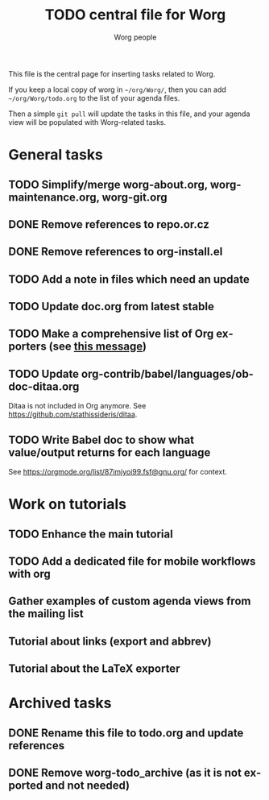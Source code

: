 #+TITLE:      TODO central file for Worg
#+AUTHOR:     Worg people
#+EMAIL:      mdl AT imapmail DOT org
#+STARTUP:    align fold nodlcheck hidestars oddeven lognotestate
#+SEQ_TODO:   TODO(t) INPROGRESS(i) WAITING(w@) | DONE(d) CANCELED(c@)
#+TAGS:       Write(w) Update(u) Fix(f) Check(c)
#+LANGUAGE:   en
#+PRIORITIES: A C B
#+CATEGORY:   worg
#+OPTIONS:    H:3 num:nil toc:nil \n:nil ::t |:t ^:nil -:t f:t *:t tex:t d:(HIDE) tags:not-in-toc
#+ARCHIVE:    ::* Archived tasks
#+HTML_LINK_UP:    index.html
#+HTML_LINK_HOME:  https://orgmode.org/worg/

# This file is released by its authors and contributors under the GNU
# Free Documentation license v1.3 or later, code examples are released
# under the GNU General Public License v3 or later.

This file is the central page for inserting tasks related to Worg.

If you keep a local copy of worg in =~/org/Worg/=, then you can
add =~/org/Worg/todo.org= to the list of your agenda files.

Then a simple =git pull= will update the tasks in this file, and your
agenda view will be populated with Worg-related tasks.

* General tasks

** TODO Simplify/merge worg-about.org, worg-maintenance.org, worg-git.org
** DONE Remove references to repo.or.cz
** DONE Remove references to org-install.el
** TODO Add a note in files which need an update
** TODO Update doc.org from latest stable
** TODO Make a comprehensive list of Org exporters (see [[https://orgmode.org/list/87r1r5jvak.fsf@gnu.org/][this message]])
** TODO Update org-contrib/babel/languages/ob-doc-ditaa.org

Ditaa is not included in Org anymore.  See
https://github.com/stathissideris/ditaa.

** TODO Write Babel doc to show what value/output returns for each language

See https://orgmode.org/list/87imjyoi99.fsf@gnu.org/ for context.

* Work on tutorials
  
** TODO Enhance the main tutorial
** TODO Add a dedicated file for mobile workflows with org
** Gather examples of custom agenda views from the mailing list
** Tutorial about links (export and abbrev)
** Tutorial about the LaTeX exporter
* Archived tasks

** DONE Rename this file to todo.org and update references
:PROPERTIES:
:ARCHIVE_TIME: 2021-05-17 Mon 22:12
:ARCHIVE_FILE: ~/Documents/projects/worg/todo.org
:ARCHIVE_OLPATH: General tasks
:ARCHIVE_CATEGORY: worg
:ARCHIVE_TODO: DONE
:END:

** DONE Remove worg-todo_archive (as it is not exported and not needed)
:PROPERTIES:
:ARCHIVE_TIME: 2021-05-17 Mon 22:12
:ARCHIVE_FILE: ~/Documents/projects/worg/todo.org
:ARCHIVE_OLPATH: General tasks
:ARCHIVE_CATEGORY: worg
:ARCHIVE_TODO: DONE
:END:
